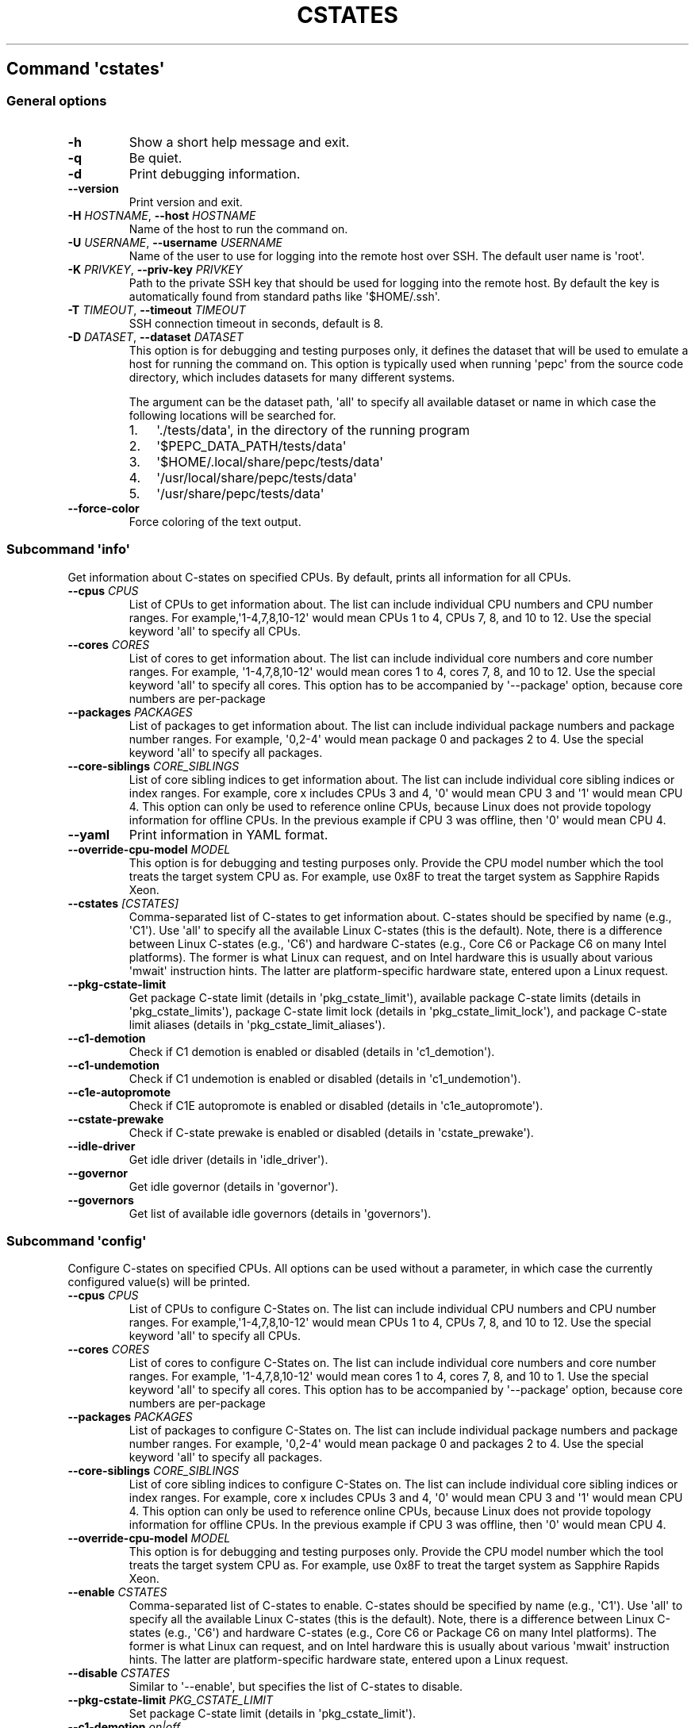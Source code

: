 .\" Automatically generated by Pandoc 2.19.2
.\"
.\" Define V font for inline verbatim, using C font in formats
.\" that render this, and otherwise B font.
.ie "\f[CB]x\f[]"x" \{\
. ftr V B
. ftr VI BI
. ftr VB B
. ftr VBI BI
.\}
.el \{\
. ftr V CR
. ftr VI CI
. ftr VB CB
. ftr VBI CBI
.\}
.TH "CSTATES" "" "09-03-2023" "" ""
.hy
.SH Command \f[I]\[aq]cstates\[aq]\f[R]
.SS General options
.TP
\f[B]-h\f[R]
Show a short help message and exit.
.TP
\f[B]-q\f[R]
Be quiet.
.TP
\f[B]-d\f[R]
Print debugging information.
.TP
\f[B]--version\f[R]
Print version and exit.
.TP
\f[B]-H\f[R] \f[I]HOSTNAME\f[R], \f[B]--host\f[R] \f[I]HOSTNAME\f[R]
Name of the host to run the command on.
.TP
\f[B]-U\f[R] \f[I]USERNAME\f[R], \f[B]--username\f[R] \f[I]USERNAME\f[R]
Name of the user to use for logging into the remote host over SSH.
The default user name is \[aq]root\[aq].
.TP
\f[B]-K\f[R] \f[I]PRIVKEY\f[R], \f[B]--priv-key\f[R] \f[I]PRIVKEY\f[R]
Path to the private SSH key that should be used for logging into the
remote host.
By default the key is automatically found from standard paths like
\[aq]$HOME/.ssh\[aq].
.TP
\f[B]-T\f[R] \f[I]TIMEOUT\f[R], \f[B]--timeout\f[R] \f[I]TIMEOUT\f[R]
SSH connection timeout in seconds, default is 8.
.TP
\f[B]-D\f[R] \f[I]DATASET\f[R], \f[B]--dataset\f[R] \f[I]DATASET\f[R]
This option is for debugging and testing purposes only, it defines the
dataset that will be used to emulate a host for running the command on.
This option is typically used when running \[aq]pepc\[aq] from the
source code directory, which includes datasets for many different
systems.
.RS
.PP
The argument can be the dataset path, \[aq]all\[aq] to specify all
available dataset or name in which case the following locations will be
searched for.
.IP "1." 3
\[aq]./tests/data\[aq], in the directory of the running program
.IP "2." 3
\[aq]$PEPC_DATA_PATH/tests/data\[aq]
.IP "3." 3
\[aq]$HOME/.local/share/pepc/tests/data\[aq]
.IP "4." 3
\[aq]/usr/local/share/pepc/tests/data\[aq]
.IP "5." 3
\[aq]/usr/share/pepc/tests/data\[aq]
.RE
.TP
\f[B]--force-color\f[R]
Force coloring of the text output.
.SS Subcommand \f[I]\[aq]info\[aq]\f[R]
.PP
Get information about C-states on specified CPUs.
By default, prints all information for all CPUs.
.TP
\f[B]--cpus\f[R] \f[I]CPUS\f[R]
List of CPUs to get information about.
The list can include individual CPU numbers and CPU number ranges.
For example,\[aq]1-4,7,8,10-12\[aq] would mean CPUs 1 to 4, CPUs 7, 8,
and 10 to 12.
Use the special keyword \[aq]all\[aq] to specify all CPUs.
.TP
\f[B]--cores\f[R] \f[I]CORES\f[R]
List of cores to get information about.
The list can include individual core numbers and core number ranges.
For example, \[aq]1-4,7,8,10-12\[aq] would mean cores 1 to 4, cores 7,
8, and 10 to 12.
Use the special keyword \[aq]all\[aq] to specify all cores.
This option has to be accompanied by \[aq]--package\[aq] option, because
core numbers are per-package
.TP
\f[B]--packages\f[R] \f[I]PACKAGES\f[R]
List of packages to get information about.
The list can include individual package numbers and package number
ranges.
For example, \[aq]0,2-4\[aq] would mean package 0 and packages 2 to 4.
Use the special keyword \[aq]all\[aq] to specify all packages.
.TP
\f[B]--core-siblings\f[R] \f[I]CORE_SIBLINGS\f[R]
List of core sibling indices to get information about.
The list can include individual core sibling indices or index ranges.
For example, core x includes CPUs 3 and 4, \[aq]0\[aq] would mean CPU 3
and \[aq]1\[aq] would mean CPU 4.
This option can only be used to reference online CPUs, because Linux
does not provide topology information for offline CPUs.
In the previous example if CPU 3 was offline, then \[aq]0\[aq] would
mean CPU 4.
.TP
\f[B]--yaml\f[R]
Print information in YAML format.
.TP
\f[B]--override-cpu-model\f[R] \f[I]MODEL\f[R]
This option is for debugging and testing purposes only.
Provide the CPU model number which the tool treats the target system CPU
as.
For example, use 0x8F to treat the target system as Sapphire Rapids
Xeon.
.TP
\f[B]--cstates\f[R] \f[I][CSTATES]\f[R]
Comma-separated list of C-states to get information about.
C-states should be specified by name (e.g., \[aq]C1\[aq]).
Use \[aq]all\[aq] to specify all the available Linux C-states (this is
the default).
Note, there is a difference between Linux C-states (e.g., \[aq]C6\[aq])
and hardware C-states (e.g., Core C6 or Package C6 on many Intel
platforms).
The former is what Linux can request, and on Intel hardware this is
usually about various \[aq]mwait\[aq] instruction hints.
The latter are platform-specific hardware state, entered upon a Linux
request.
.TP
\f[B]--pkg-cstate-limit\f[R]
Get package C-state limit (details in \[aq]pkg_cstate_limit\[aq]),
available package C-state limits (details in
\[aq]pkg_cstate_limits\[aq]), package C-state limit lock (details in
\[aq]pkg_cstate_limit_lock\[aq]), and package C-state limit aliases
(details in \[aq]pkg_cstate_limit_aliases\[aq]).
.TP
\f[B]--c1-demotion\f[R]
Check if C1 demotion is enabled or disabled (details in
\[aq]c1_demotion\[aq]).
.TP
\f[B]--c1-undemotion\f[R]
Check if C1 undemotion is enabled or disabled (details in
\[aq]c1_undemotion\[aq]).
.TP
\f[B]--c1e-autopromote\f[R]
Check if C1E autopromote is enabled or disabled (details in
\[aq]c1e_autopromote\[aq]).
.TP
\f[B]--cstate-prewake\f[R]
Check if C-state prewake is enabled or disabled (details in
\[aq]cstate_prewake\[aq]).
.TP
\f[B]--idle-driver\f[R]
Get idle driver (details in \[aq]idle_driver\[aq]).
.TP
\f[B]--governor\f[R]
Get idle governor (details in \[aq]governor\[aq]).
.TP
\f[B]--governors\f[R]
Get list of available idle governors (details in \[aq]governors\[aq]).
.SS Subcommand \f[I]\[aq]config\[aq]\f[R]
.PP
Configure C-states on specified CPUs.
All options can be used without a parameter, in which case the currently
configured value(s) will be printed.
.TP
\f[B]--cpus\f[R] \f[I]CPUS\f[R]
List of CPUs to configure C-States on.
The list can include individual CPU numbers and CPU number ranges.
For example,\[aq]1-4,7,8,10-12\[aq] would mean CPUs 1 to 4, CPUs 7, 8,
and 10 to 12.
Use the special keyword \[aq]all\[aq] to specify all CPUs.
.TP
\f[B]--cores\f[R] \f[I]CORES\f[R]
List of cores to configure C-States on.
The list can include individual core numbers and core number ranges.
For example, \[aq]1-4,7,8,10-12\[aq] would mean cores 1 to 4, cores 7,
8, and 10 to 1.
Use the special keyword \[aq]all\[aq] to specify all cores.
This option has to be accompanied by \[aq]--package\[aq] option, because
core numbers are per-package
.TP
\f[B]--packages\f[R] \f[I]PACKAGES\f[R]
List of packages to configure C-States on.
The list can include individual package numbers and package number
ranges.
For example, \[aq]0,2-4\[aq] would mean package 0 and packages 2 to 4.
Use the special keyword \[aq]all\[aq] to specify all packages.
.TP
\f[B]--core-siblings\f[R] \f[I]CORE_SIBLINGS\f[R]
List of core sibling indices to configure C-States on.
The list can include individual core sibling indices or index ranges.
For example, core x includes CPUs 3 and 4, \[aq]0\[aq] would mean CPU 3
and \[aq]1\[aq] would mean CPU 4.
This option can only be used to reference online CPUs, because Linux
does not provide topology information for offline CPUs.
In the previous example if CPU 3 was offline, then \[aq]0\[aq] would
mean CPU 4.
.TP
\f[B]--override-cpu-model\f[R] \f[I]MODEL\f[R]
This option is for debugging and testing purposes only.
Provide the CPU model number which the tool treats the target system CPU
as.
For example, use 0x8F to treat the target system as Sapphire Rapids
Xeon.
.TP
\f[B]--enable\f[R] \f[I]CSTATES\f[R]
Comma-separated list of C-states to enable.
C-states should be specified by name (e.g., \[aq]C1\[aq]).
Use \[aq]all\[aq] to specify all the available Linux C-states (this is
the default).
Note, there is a difference between Linux C-states (e.g., \[aq]C6\[aq])
and hardware C-states (e.g., Core C6 or Package C6 on many Intel
platforms).
The former is what Linux can request, and on Intel hardware this is
usually about various \[aq]mwait\[aq] instruction hints.
The latter are platform-specific hardware state, entered upon a Linux
request.
.TP
\f[B]--disable\f[R] \f[I]CSTATES\f[R]
Similar to \[aq]--enable\[aq], but specifies the list of C-states to
disable.
.TP
\f[B]--pkg-cstate-limit\f[R] \f[I]PKG_CSTATE_LIMIT\f[R]
Set package C-state limit (details in \[aq]pkg_cstate_limit\[aq]).
.TP
\f[B]--c1-demotion\f[R] \f[I]on|off\f[R]
Enable or disable C1 demotion (details in \[aq]c1_demotion\[aq]).
.TP
\f[B]--c1-undemotion\f[R] \f[I]on|off\f[R]
Enable or disable C1 undemotion (details in \[aq]c1_undemotion\[aq]).
.TP
\f[B]--c1e-autopromote\f[R] \f[I]on|off\f[R]
Enable or disable C1E autopromote (details in
\[aq]c1e_autopromote\[aq]).
.TP
\f[B]--cstate-prewake\f[R] \f[I]on|off\f[R]
Enable or disable C-state prewake (details in \[aq]cstate_prewake\[aq]).
.TP
\f[B]--governor\f[R] \f[I]NAME\f[R]
Set idle governor (details in \[aq]governor\[aq]).
.SS Subcommand \f[I]\[aq]save\[aq]\f[R]
.PP
Save all the modifiable C-state settings into a file.
This file can later be used for restoring C-state settings with the
\[aq]pepc cstates restore\[aq] command.
.TP
\f[B]--cpus\f[R] \f[I]CPUS\f[R]
List of CPUs to save C-state information about.
The list can include individual CPU numbers and CPU number ranges.
For example,\[aq]1-4,7,8,10-12\[aq] would mean CPUs 1 to 4, CPUs 7, 8,
and 10 to 12.
Use the special keyword \[aq]all\[aq] to specify all CPUs.
.TP
\f[B]--cores\f[R] \f[I]CORES\f[R]
List of cores to save C-state information about.
The list can include individual core numbers and core number ranges.
For example, \[aq]1-4,7,8,10-12\[aq] would mean cores 1 to 4, cores 7,
8, and 10 to 12.
Use the special keyword \[aq]all\[aq] to specify all cores.
This option has to be accompanied by \[aq]--package\[aq] option, because
core numbers are per-package
.TP
\f[B]--packages\f[R] \f[I]PACKAGES\f[R]
List of packages to save C-state information about.
The list can include individual package numbers and package number
ranges.
For example, \[aq]0,2-4\[aq] would mean package 0 and packages 2 to 4.
Use the special keyword \[aq]all\[aq] to specify all packages.
.TP
\f[B]--core-siblings\f[R] \f[I]CORE_SIBLINGS\f[R]
List of core sibling indices to save C-state information about.
The list can include individual core sibling indices or index ranges.
For example, core x includes CPUs 3 and 4, \[aq]0\[aq] would mean CPU 3
and \[aq]1\[aq] would mean CPU 4.
This option can only be used to reference online CPUs, because Linux
does not provide topology information for offline CPUs.
In the previous example if CPU 3 was offline, then \[aq]0\[aq] would
mean CPU 4.
.TP
\f[B]-o\f[R] \f[I]OUTFILE\f[R], \f[B]--outfile\f[R] \f[I]OUTFILE\f[R]
Name of the file to save the settings to.
.SS Subcommand \f[I]\[aq]restore\[aq]\f[R]
.PP
Restore C-state settings from a file previously created with the
\[aq]pepc cstates save\[aq] command.
.TP
\f[B]-f\f[R] \f[I]INFILE\f[R], \f[B]--from\f[R] \f[I]INFILE\f[R]
Name of the file from which to restore the settings from, use
\[dq]-\[dq] to read from the standard output.
.PP
   *   *   *   *   *
.SH Properties
.SS pkg_cstate_limit
.PP
pkg_cstate_limit - Package C-state limit
.SS Synopsis
.PP
pepc cstates \f[I]info\f[R] \f[B]--pkg-cstate-limit\f[R]
.PD 0
.P
.PD
pepc cstates \f[I]config\f[R] \f[B]--pkg-cstate-limit\f[R]=<on|off>
.SS Description
.PP
The deepest package C-state the platform is allowed to enter.
MSR_PKG_CST_CONFIG_CONTROL (\f[B]0xE2\f[R]) register can be locked, in
which case the package C-state limit can only be read, but cannot be
modified, please refer to property \f[B]pkg_cstate_limit_lock\f[R].
.SS Mechanism
.PP
MSR_PKG_CST_CONFIG_CONTROL (\f[B]0xE2\f[R])
.PP
Package C-state limits are documented in Intel SDM, but it describes all
the possible package C-states for a CPU model.
In practice, however, specific platforms often do not support many of
package C-states.
For example, Xeons typically do not support anything deeper than PC6.
.PP
Refer to \[aq]PCStateConfigCtl.py\[aq] for all platforms and bits.
.SS Scope
.PP
This option has \f[B]core\f[R] scope.
With the following exceptions: Silvermonts and Airmonts have
\f[B]module\f[R] scope, Xeon Phis have \f[B]package\f[R] scope.
.PP
   *   *   *   *   *
.SS pkg_cstate_limits
.PP
pkg_cstate_limits - Available package C-state limits
.SS Synopsis
.PP
pepc cstates \f[I]info\f[R] \f[B]--pkg-cstate-limits\f[R]
.SS Description
.PP
All available package C-state limits.
.SS Mechanism
.PP
External Design Specification (EDS)
.SS Scope
.PP
This option has \f[B]global\f[R] scope.
.PP
   *   *   *   *   *
.SS pkg_cstate_limit_lock
.PP
pkg_cstate_limit_lock - Package C-state limit lock
.SS Synopsis
.PP
pepc cstates \f[I]info\f[R] \f[B]--pkg-cstate-limit-lock\f[R]
.SS Description
.PP
Whether the package C-state limit can be modified.
When \[aq]True\[aq], property \f[B]\[aq]pkg_cstate_limit\[aq]\f[R] is
read-only.
.SS Mechanism
.PP
MSR_PKG_CST_CONFIG_CONTROL (\f[B]0xE2\f[R]) Refer to
\[aq]PCStateConfigCtl.py\[aq] for all platforms and bits.
.SS Scope
.PP
This option has \f[B]package\f[R] scope.
.PP
   *   *   *   *   *
.SS pkg_cstate_limit_aliases
.PP
pkg_cstate_limit_aliases - Package C-state limit aliases
.SS Synopsis
.PP
pepc cstates \f[I]info\f[R] \f[B]--pkg-cstate-limit-aliases\f[R]
.SS Description
.PP
Package C-state limit aliases, for example on Ice Lakes \[aq]PC6\[aq] is
an alias for \[aq]PC6R\[aq].
.SS Mechanism
.PP
External Design Specification (EDS)
.SS Scope
.PP
This option has \f[B]global\f[R] scope.
.PP
   *   *   *   *   *
.SS c1_demotion
.PP
c1_demotion - C1 demotion
.SS Synopsis
.PP
pepc cstates \f[I]info\f[R] \f[B]--c1-demotion\f[R]
.PD 0
.P
.PD
pepc cstates \f[I]config\f[R] \f[B]--c1-demotion\f[R]=<on|off>
.SS Description
.PP
Allow or disallow the CPU to demote \f[B]C6\f[R] or \f[B]C7\f[R]
requests to \f[B]C1\f[R].
.SS Mechanism
.PP
MSR_PKG_CST_CONFIG_CONTROL (\f[B]0xE2\f[R]), bit \f[B]26\f[R].
.SS Scope
.PP
This option has \f[B]core\f[R] scope.
With the following exceptions, Silvermonts and Airmonts have
\f[B]module\f[R] scope, Xeon Phis have \f[B]package\f[R] scope.
.PP
   *   *   *   *   *
.SS c1_undemotion
.PP
c1_demotion - C1 undemotion
.SS Synopsis
.PP
pepc cstates \f[I]info\f[R] \f[B]--c1-undemotion\f[R]
.PD 0
.P
.PD
pepc cstates \f[I]config\f[R] \f[B]--c1-undemotion\f[R]=<on|off>
.SS Description
.PP
Allow or disallow the CPU to un-demote previously demoted requests back
from \f[B]C1\f[R] to \f[B]C6\f[R] or \f[B]C7\f[R].
.SS Mechanism
.PP
MSR_PKG_CST_CONFIG_CONTROL (\f[B]0xE2\f[R]), bit \f[B]28\f[R].
.SS Scope
.PP
This option has \f[B]core\f[R] scope.
With the following exceptions, Silvermonts and Airmonts have
\f[B]module\f[R] scope, Xeon Phis have \f[B]package\f[R] scope.
.PP
   *   *   *   *   *
.SS c1e_autopromote
.PP
c1e_autopromote - C1E autopromote
.SS Synopsis
.PP
pepc cstates \f[I]info\f[R] \f[B]--c1e-autopromote\f[R]
.PD 0
.P
.PD
pepc cstates \f[I]config\f[R] \f[B]--c1e-autopromote\f[R]=<on|off>
.SS Description
.PP
When enabled, the CPU automatically converts all \f[B]C1\f[R] requests
to \f[B]C1E\f[R] requests.
.SS Mechanism
.PP
MSR_POWER_CTL (\f[B]0x1FC\f[R]), bit \f[B]1\f[R].
.SS Scope
.PP
This option has \f[B]package\f[R] scope.
.PP
   *   *   *   *   *
.SS cstate_prewake
.PP
cstate_prewake - C-state prewake
.SS Synopsis
.PP
pepc cstates \f[I]info\f[R] \f[B]--cstate-prewake\f[R]
.PD 0
.P
.PD
pepc cstates \f[I]config\f[R] \f[B]--cstate-prewake\f[R]=<on|off>
.SS Description
.PP
When enabled, the CPU will start exiting the \f[B]C6\f[R] idle state in
advance, prior to the next local APIC timer event.
.SS Mechanism
.PP
MSR_POWER_CTL (\f[B]0x1FC\f[R]), bit \f[B]30\f[R].
.SS Scope
.PP
This option has \f[B]package\f[R] scope.
.PP
   *   *   *   *   *
.SS idle_driver
.PP
idle_driver - Idle driver
.SS Synopsis
.PP
pepc cstates \f[I]info\f[R] \f[B]--idle-driver\f[R]
.SS Description
.PP
Idle driver is responsible for enumerating and requesting the C-states
available on the platform.
.SS Mechanism
.PP
\[dq]/sys/devices/system/cpu/cpuidle/current_governor\[dq]
.SS Scope
.PP
This option has \f[B]global\f[R] scope.
.PP
   *   *   *   *   *
.SS governor
.PP
governor - Idle governor
.SS Synopsis
.PP
pepc cstates \f[I]info\f[R] \f[B]--governor\f[R]
.PD 0
.P
.PD
pepc cstates \f[I]config\f[R] \f[B]--governor\f[R]=<name>
.SS Description
.PP
Idle governor decides which C-state to request on an idle CPU.
.SS Mechanism
.PP
\[dq]/sys/devices/system/cpu/cpuidle/scaling_governor\[dq]
.SS Scope
.PP
This option has \f[B]global\f[R] scope.
.PP
   *   *   *   *   *
.SS governors
.PP
governors - Available idle governors
.SS Synopsis
.PP
pepc cstates \f[I]info\f[R] \f[B]--governors\f[R]
.SS Description
.PP
Idle governors decide which C-state to request on an idle CPU.
Different governors implement different selection policy.
.SS Mechanism
.PP
\[dq]/sys/devices/system/cpu/cpuidle/available_governors\[dq]
.SS Scope
.PP
This property has \f[B]global\f[R] scope.
